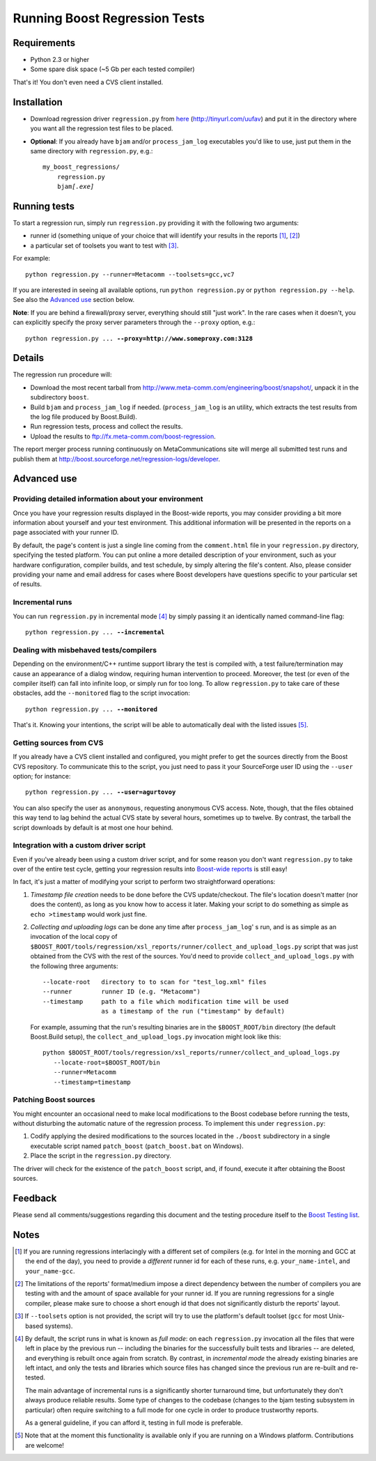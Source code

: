 Running Boost Regression Tests
==============================


Requirements
------------

* Python 2.3 or higher
* Some spare disk space (~5 Gb per each tested compiler)

That's it! You don't even need a CVS client installed.

Installation
------------

* Download regression driver ``regression.py`` from here__ (http://tinyurl.com/uufav)
  and put it in the directory where you want all the regression 
  test files to be placed.

__ http://boost.cvs.sourceforge.net/*checkout*/boost/boost/tools/regression/xsl_reports/runner/regression.py


* **Optional**: If you already have ``bjam`` and/or ``process_jam_log`` executables
  you'd like to use, just put them in the same directory with ``regression.py``, e.g.:

  .. parsed-literal::

    my_boost_regressions/
        regression.py
        bjam\ *[.exe]*


Running tests
-------------

To start a regression run, simply run ``regression.py`` providing it with the following
two arguments:

- runner id (something unique of your choice that will identify your 
  results in the reports [#runnerid1]_, [#runnerid2]_)

- a particular set of toolsets you want to test with [#toolsets]_.

For example::

    python regression.py --runner=Metacomm --toolsets=gcc,vc7
    

If you are interested in seeing all available options, run ``python regression.py``
or ``python regression.py --help``. See also the `Advanced use`_ section below.
  
**Note**: If you are behind a firewall/proxy server, everything should still "just work". 
In the rare cases when it doesn't, you can explicitly specify the proxy server 
parameters through the ``--proxy`` option, e.g.:

.. parsed-literal::

    python regression.py ... **--proxy=http://www.someproxy.com:3128**


Details
-------

The regression run procedure will:

* Download the most recent tarball from http://www.meta-comm.com/engineering/boost/snapshot/,
  unpack it in the subdirectory ``boost``.

* Build ``bjam`` and ``process_jam_log`` if needed. (``process_jam_log`` is an
  utility, which extracts the test results from the log file produced by 
  Boost.Build).

* Run regression tests, process and collect the results.

* Upload the results to ftp://fx.meta-comm.com/boost-regression.


The report merger process running continuously on MetaCommunications site will 
merge all submitted test runs and publish them at 
http://boost.sourceforge.net/regression-logs/developer.


Advanced use
------------

Providing detailed information about your environment
.....................................................

Once you have your regression results displayed in the Boost-wide
reports, you may consider providing a bit more information about
yourself and your test environment. This additional information will
be presented in the reports on a page associated with your runner ID.

By default, the page's content is just a single line coming from the
``comment.html`` file in your ``regression.py`` directory, specifying
the tested platform. You can put online a more detailed description of
your environment, such as your hardware configuration, compiler builds,
and test schedule, by simply altering the file's content. Also, please
consider providing your name and email address for cases where Boost
developers have questions specific to your particular set of results.


Incremental runs
................

You can run ``regression.py`` in incremental mode [#incremental]_ by simply passing 
it an identically named command-line flag:

.. parsed-literal::

      python regression.py ... **--incremental**


Dealing with misbehaved tests/compilers
.......................................

Depending on the environment/C++ runtime support library the test is compiled with, 
a test failure/termination may cause an appearance of a dialog window, requiring
human intervention to proceed. Moreover, the test (or even of the compiler itself)
can fall into infinite loop, or simply run for too long. To allow ``regression.py`` 
to take care of these obstacles, add the ``--monitored`` flag to the script 
invocation:

.. parsed-literal::

      python regression.py ... **--monitored**


That's it. Knowing your intentions, the script will be able to automatically deal 
with the listed issues [#monitored]_.


Getting sources from CVS
........................

If you already have a CVS client installed and configured, you might prefer to get
the sources directly from the Boost CVS repository. To communicate this to the 
script, you just need to pass it your SourceForge user ID using the ``--user`` 
option; for instance:

.. parsed-literal::

      python regression.py ... **--user=agurtovoy**

You can also specify the user as ``anonymous``, requesting anonymous CVS access. 
Note, though, that the files obtained this way tend to lag behind the actual CVS 
state by several hours, sometimes up to twelve. By contrast, the tarball the script 
downloads by default is at most one hour behind.


Integration with a custom driver script
.......................................

Even if you've already been using a custom driver script, and for some 
reason you don't  want ``regression.py`` to take over of the entire test cycle, 
getting your regression results into `Boost-wide reports`__ is still easy!

In fact, it's just a matter of modifying your script to perform two straightforward 
operations:

1. *Timestamp file creation* needs to be done before the CVS update/checkout.
   The file's location doesn't matter (nor does the content), as long as you know how 
   to access it later. Making your script to do something as simple as
   ``echo >timestamp`` would work just fine.

2. *Collecting and uploading logs* can be done any time after ``process_jam_log``' s
   run, and is as simple as an invocation of the local copy of
   ``$BOOST_ROOT/tools/regression/xsl_reports/runner/collect_and_upload_logs.py``
   script that was just obtained from the CVS with the rest of the sources.
   You'd need to provide ``collect_and_upload_logs.py`` with the following three
   arguments::

        --locate-root   directory to to scan for "test_log.xml" files
        --runner        runner ID (e.g. "Metacomm")
        --timestamp     path to a file which modification time will be used 
                        as a timestamp of the run ("timestamp" by default)

   For example, assuming that the run's resulting  binaries are in the
   ``$BOOST_ROOT/bin`` directory (the default Boost.Build setup), the 
   ``collect_and_upload_logs.py`` invocation might look like this::

       python $BOOST_ROOT/tools/regression/xsl_reports/runner/collect_and_upload_logs.py 
          --locate-root=$BOOST_ROOT/bin
          --runner=Metacomm
          --timestamp=timestamp


__ http://www.boost.org/regression-logs/developer/


Patching Boost sources
......................

You might encounter an occasional need to make local modifications to
the Boost codebase before running the tests, without disturbing the
automatic nature of the regression process. To implement this under
``regression.py``:

1. Codify applying the desired modifications to the sources
   located in the ``./boost`` subdirectory in a single executable
   script named ``patch_boost`` (``patch_boost.bat`` on Windows).

2. Place the script in the ``regression.py`` directory.

The driver will check for the existence of the ``patch_boost`` script,
and, if found, execute it after obtaining the Boost sources.


Feedback
--------

Please send all comments/suggestions regarding this document and the testing procedure 
itself to the `Boost Testing list`__.

__ http://lists.boost.org/mailman/listinfo.cgi/boost-testing


Notes
-----

.. [#runnerid1] If you are running regressions interlacingly with a different 
   set of compilers (e.g. for Intel in the morning and GCC at the end of the day), you need 
   to provide a *different* runner id for each of these runs, e.g. ``your_name-intel``, and
   ``your_name-gcc``.

.. [#runnerid2] The limitations of the reports' format/medium impose a direct dependency
   between the number of compilers you are testing with and the amount of space available 
   for your runner id. If you are running regressions for a single compiler, please make 
   sure to choose a short enough id that does not significantly disturb the reports' layout.

.. [#toolsets] If ``--toolsets`` option is not provided, the script will try to use the 
   platform's default toolset (``gcc`` for most Unix-based systems).

.. [#incremental] By default, the script runs in what is known as *full mode*: on 
   each ``regression.py`` invocation all the files that were left in place by the 
   previous run -- including the binaries for the successfully built tests and libraries 
   -- are deleted, and everything is rebuilt once again from scratch. By contrast, in 
   *incremental mode* the already existing binaries are left intact, and only the 
   tests and libraries which source files has changed since the previous run are 
   re-built and re-tested.

   The main advantage of incremental runs is a significantly shorter turnaround time, 
   but unfortunately they don't always produce reliable results. Some type of changes
   to the codebase (changes to the bjam testing subsystem in particular)
   often require switching to a full mode for one cycle in order to produce 
   trustworthy reports. 
   
   As a general guideline, if you can afford it, testing in full mode is preferable.

.. [#monitored] Note that at the moment this functionality is available only if you 
   are running on a Windows platform. Contributions are welcome!
   
